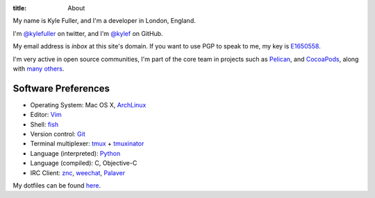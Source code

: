 :title: About

.. image:: http://www.gravatar.com/avatar/d200a17dd269fd4001bacb11662dab4b.png?s=300
    :width: 150px
    :height: 150px
    :align: right

My name is Kyle Fuller, and I'm a developer in London, England.

I'm `@kylefuller <https://twitter.com/kylefuller>`_ on twitter, and I'm `@kylef
<https://github.com/kylef>`_ on GitHub.

My email address is `inbox` at this site's domain. If you want to use PGP to
speak to me, my key is `E1650558
<http://pgp.mit.edu:11371/pks/lookup?op=get&search=0xC73A0893E1650558>`_.

I'm very active in open source communities, I'm part of the core team in
projects such as `Pelican <http://getpelican.com/>`_, and
`CocoaPods <http://cocoapods.org/>`_, along with `many others
<https://github.com/kylef?tab=repositories>`_.

Software Preferences
--------------------

* Operating System: Mac OS X, `ArchLinux <http://archlinux.org/>`_
* Editor: `Vim <http://www.vim.org/>`_
* Shell: `fish <http://fishshell.com/>`_
* Version control: `Git <http://git-scm.com>`_
* Terminal multiplexer: `tmux <http://tmux.sourceforge.net/>`_ + `tmuxinator
  <https://github.com/aziz/tmuxinator>`_
* Language (interpreted): `Python <http://www.python.org/>`_
* Language (compiled): C, Objective-C
* IRC Client: `znc <http://wiki.znc.in/>`_, `weechat <http://weechat.org/>`_,
  `Palaver <http://palaverapp.com/>`_

My dotfiles can be found `here <https://github.com/kylef/dotfiles/>`_.

